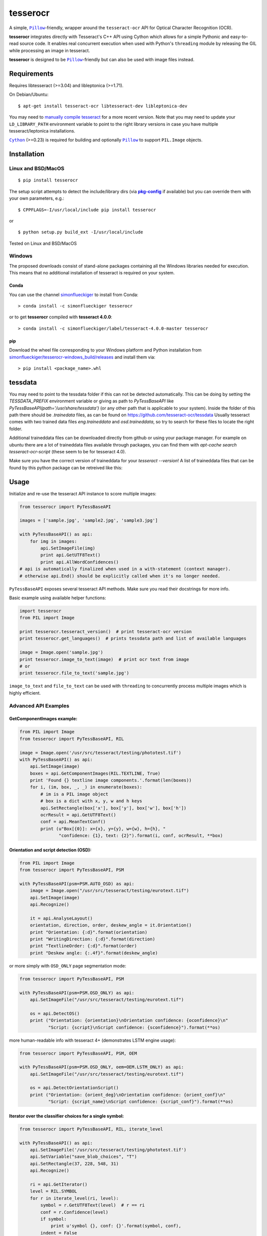 =========
tesserocr
=========

A simple, |Pillow|_-friendly,
wrapper around the ``tesseract-ocr`` API for Optical Character Recognition
(OCR).

.. image:: https://travis-ci.org/sirfz/tesserocr.svg?branch=master
    :target: https://travis-ci.org/sirfz/tesserocr
    :alt: TravisCI build status

.. image:: https://img.shields.io/pypi/v/tesserocr.svg?maxAge=2592000
    :target: https://pypi.python.org/pypi/tesserocr
    :alt: Latest version on PyPi

.. image:: https://img.shields.io/pypi/pyversions/tesserocr.svg?maxAge=2592000
    :alt: Supported python versions

**tesserocr** integrates directly with Tesseract's C++ API using Cython
which allows for a simple Pythonic and easy-to-read source code. It
enables real concurrent execution when used with Python's ``threading``
module by releasing the GIL while processing an image in tesseract.

**tesserocr** is designed to be |Pillow|_-friendly but can also be used
with image files instead.

.. |Pillow| replace:: ``Pillow``
.. _Pillow: http://python-pillow.github.io/

Requirements
============

Requires libtesseract (>=3.04) and libleptonica (>=1.71).

On Debian/Ubuntu:

::

    $ apt-get install tesseract-ocr libtesseract-dev libleptonica-dev

You may need to `manually compile tesseract`_ for a more recent version. Note that you may need
to update your ``LD_LIBRARY_PATH`` environment variable to point to the right library versions in
case you have multiple tesseract/leptonica installations.

|Cython|_ (>=0.23) is required for building and optionally |Pillow|_ to support ``PIL.Image`` objects.

.. _manually compile tesseract: https://github.com/tesseract-ocr/tesseract/wiki/Compiling
.. |Cython| replace:: ``Cython``
.. _Cython: http://cython.org/

Installation
============
Linux and BSD/MacOS
-------------------
::

    $ pip install tesserocr

The setup script attempts to detect the include/library dirs (via |pkg-config|_ if available) but you
can override them with your own parameters, e.g.:

::

    $ CPPFLAGS=-I/usr/local/include pip install tesserocr

or

::

    $ python setup.py build_ext -I/usr/local/include

Tested on Linux and BSD/MacOS

.. |pkg-config| replace:: **pkg-config**
.. _pkg-config: https://pkgconfig.freedesktop.org/

Windows
-------
The proposed downloads consist of stand-alone packages containing all the Windows libraries needed for execution. This means that no additional installation of tesseract is required on your system.

Conda
`````
You can use the channel `simonflueckiger <https://anaconda.org/simonflueckiger/tesserocr>`_ to install from Conda:
::
    > conda install -c simonflueckiger tesserocr

or to get **tesserocr** compiled with **tesseract 4.0.0**:
::
    > conda install -c simonflueckiger/label/tesseract-4.0.0-master tesserocr

pip
```
Download the wheel file corresponding to your Windows platform and Python installation from `simonflueckiger/tesserocr-windows_build/releases <https://github.com/simonflueckiger/tesserocr-windows_build/releases>`_ and install them via:
::
    > pip install <package_name>.whl

tessdata
=====
You may need to point to the tessdata folder if this can not be detected automatically. This can be doing by setting the `TESSDATA_PREFIX` environment variable or giving as path to `PyTessBaseAPI` like `PyTessBaseAPI(path='/usr/share/tessdata')` (or any other path that is applicable to your system). Inside the folder of this path there should be `.trainedata` files, as can be found on https://github.com/tesseract-ocr/tessdata Usually tesseract comes with two trained data files `eng.traineddata` and `osd.traineddata`, so try to search for these files to locate the right folder.

Additional traineddata files can be downloaded directly from github or using your package manager. For example on ubuntu there are a lot of traineddata files available through packages, you can find them with `apt-cache search tesseract-ocr-script` (these seem to be for tesseract 4.0).

Make sure you have the correct version of traineddata for your `tesseract --version`! A list of traineddata files that can be found by this python package can be retreived like this:

.. code:: python
    from tesserocr import PyTessBaseAPI, get_languages
    
    print(get_languages('/usr/share/tessdata'))  # or any other path that applies to your system


Usage
=====

Initialize and re-use the tesseract API instance to score multiple
images:

.. code:: python

    from tesserocr import PyTessBaseAPI

    images = ['sample.jpg', 'sample2.jpg', 'sample3.jpg']

    with PyTessBaseAPI() as api:
        for img in images:
            api.SetImageFile(img)
            print api.GetUTF8Text()
            print api.AllWordConfidences()
    # api is automatically finalized when used in a with-statement (context manager).
    # otherwise api.End() should be explicitly called when it's no longer needed.

``PyTessBaseAPI`` exposes several tesseract API methods. Make sure you
read their docstrings for more info.

Basic example using available helper functions:

.. code:: python

    import tesserocr
    from PIL import Image

    print tesserocr.tesseract_version()  # print tesseract-ocr version
    print tesserocr.get_languages()  # prints tessdata path and list of available languages

    image = Image.open('sample.jpg')
    print tesserocr.image_to_text(image)  # print ocr text from image
    # or
    print tesserocr.file_to_text('sample.jpg')

``image_to_text`` and ``file_to_text`` can be used with ``threading`` to
concurrently process multiple images which is highly efficient.

Advanced API Examples
---------------------

GetComponentImages example:
```````````````````````````

.. code:: python

    from PIL import Image
    from tesserocr import PyTessBaseAPI, RIL

    image = Image.open('/usr/src/tesseract/testing/phototest.tif')
    with PyTessBaseAPI() as api:
        api.SetImage(image)
        boxes = api.GetComponentImages(RIL.TEXTLINE, True)
        print 'Found {} textline image components.'.format(len(boxes))
        for i, (im, box, _, _) in enumerate(boxes):
            # im is a PIL image object
            # box is a dict with x, y, w and h keys
            api.SetRectangle(box['x'], box['y'], box['w'], box['h'])
            ocrResult = api.GetUTF8Text()
            conf = api.MeanTextConf()
            print (u"Box[{0}]: x={x}, y={y}, w={w}, h={h}, "
                   "confidence: {1}, text: {2}").format(i, conf, ocrResult, **box)

Orientation and script detection (OSD):
```````````````````````````````````````

.. code:: python

    from PIL import Image
    from tesserocr import PyTessBaseAPI, PSM

    with PyTessBaseAPI(psm=PSM.AUTO_OSD) as api:
        image = Image.open("/usr/src/tesseract/testing/eurotext.tif")
        api.SetImage(image)
        api.Recognize()

        it = api.AnalyseLayout()
        orientation, direction, order, deskew_angle = it.Orientation()
        print "Orientation: {:d}".format(orientation)
        print "WritingDirection: {:d}".format(direction)
        print "TextlineOrder: {:d}".format(order)
        print "Deskew angle: {:.4f}".format(deskew_angle)

or more simply with ``OSD_ONLY`` page segmentation mode:

.. code:: python

    from tesserocr import PyTessBaseAPI, PSM

    with PyTessBaseAPI(psm=PSM.OSD_ONLY) as api:
        api.SetImageFile("/usr/src/tesseract/testing/eurotext.tif")

        os = api.DetectOS()
        print ("Orientation: {orientation}\nOrientation confidence: {oconfidence}\n"
               "Script: {script}\nScript confidence: {sconfidence}").format(**os)

more human-readable info with tesseract 4+ (demonstrates LSTM engine usage):

.. code:: python

    from tesserocr import PyTessBaseAPI, PSM, OEM

    with PyTessBaseAPI(psm=PSM.OSD_ONLY, oem=OEM.LSTM_ONLY) as api:
        api.SetImageFile("/usr/src/tesseract/testing/eurotext.tif")

        os = api.DetectOrientationScript()
        print ("Orientation: {orient_deg}\nOrientation confidence: {orient_conf}\n"
               "Script: {script_name}\nScript confidence: {script_conf}").format(**os)

Iterator over the classifier choices for a single symbol:
`````````````````````````````````````````````````````````

.. code:: python

    from tesserocr import PyTessBaseAPI, RIL, iterate_level

    with PyTessBaseAPI() as api:
        api.SetImageFile('/usr/src/tesseract/testing/phototest.tif')
        api.SetVariable("save_blob_choices", "T")
        api.SetRectangle(37, 228, 548, 31)
        api.Recognize()

        ri = api.GetIterator()
        level = RIL.SYMBOL
        for r in iterate_level(ri, level):
            symbol = r.GetUTF8Text(level)  # r == ri
            conf = r.Confidence(level)
            if symbol:
                print u'symbol {}, conf: {}'.format(symbol, conf),
            indent = False
            ci = r.GetChoiceIterator()
            for c in ci:
                if indent:
                    print '\t\t ',
                print '\t- ',
                choice = c.GetUTF8Text()  # c == ci
                print u'{} conf: {}'.format(choice, c.Confidence())
                indent = True
            print '---------------------------------------------'

